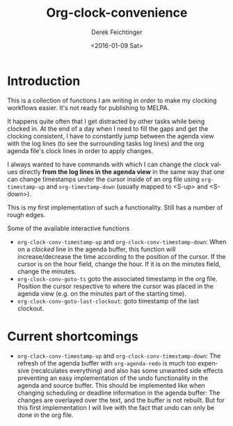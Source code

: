 #+OPTIONS: ':nil *:t -:t ::t <:t H:3 \n:nil ^:t arch:headline
#+OPTIONS: author:t c:nil creator:nil d:(not "LOGBOOK") date:t e:t
#+OPTIONS: email:nil f:t inline:t num:t p:nil pri:nil prop:nil stat:t
#+OPTIONS: tags:t tasks:t tex:t timestamp:t title:t toc:nil todo:t |:t
#+TITLE: Org-clock-convenience
#+DATE: <2016-01-09 Sat>
#+AUTHOR: Derek Feichtinger
#+EMAIL: dfeich@gmail.com
#+LANGUAGE: en
#+SELECT_TAGS: export
#+EXCLUDE_TAGS: noexport
#+CREATOR: Emacs 24.5.1 (Org mode 8.3.2)

* Introduction

  This is a collection of functions I am writing in order to make my
  clocking workflows easier. It's not ready for publishing to MELPA.

  It happens quite often that I get distracted by other tasks while
  being clocked in. At the end of a day when I need to fill the gaps
  and get the clocking consistent, I have to constantly jump between
  the agenda view with the log lines (to see the surrounding tasks log
  lines) and the org agenda file's clock lines in order to apply
  changes.

  I always wanted to have commands with which I can change the clock
  values directly *from the log lines in the agenda view* in the same
  way that one can change timestamps under the cursor inside of an org
  file using =org-timestamp-up= and =org-timestamp-down= (usually
  mapped to <S-up> and <S-down>).

  This is my first implementation of such a functionality. Still has
  a number of rough edges.
  
  Some of the available interactive functions
  - =org-clock-conv-timestamp-up= and =org-clock-conv-timestamp-down=:
    When on a /clocked/ line in the agenda buffer, this function will
    increase/decrease the time according to the position of the
    cursor. If the cursor is on the hour field, change the hour. If it
    is on the minutes field, change the minutes.
  - =org-clock-conv-goto-ts= goto the associated timestamp in the org
    file. Position the cursor respective to where the cursor was
    placed in the agenda view (e.g. on the minutes part of the
    starting time).
  - =org-clock-conv-goto-last-clockout=: goto timestamp of the last
    clockout.

* Current shortcomings
  - =org-clock-conv-timestamp-up= and =org-clock-conv-timestamp-down=:
    The refresh of the agenda buffer with =org-agenda-redo= is much
    too expensive (recalculates everything) and also has some unwanted
    side effects preventing an easy implementation of the undo
    functionality in the agenda and source buffer. This should be
    implemented like when changing scheduling or deadline information
    in the agenda buffer: The changes are overlayed over the text, and
    the buffer is not rebuilt. But for this first implementation I
    will live with the fact that undo can only be done in the org
    file.
     
  
